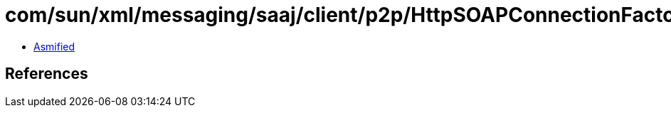 = com/sun/xml/messaging/saaj/client/p2p/HttpSOAPConnectionFactory.class

 - link:HttpSOAPConnectionFactory-asmified.java[Asmified]

== References

